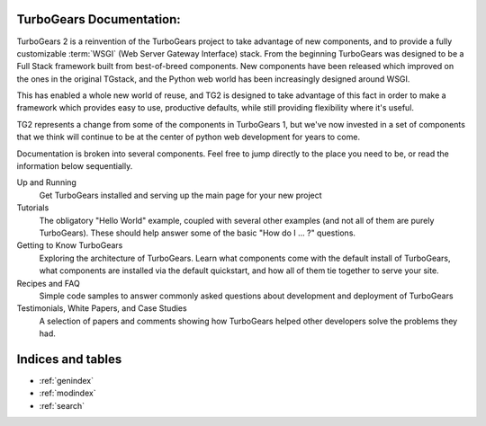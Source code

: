 TurboGears Documentation:
=============================

TurboGears 2 is a reinvention of the TurboGears project to take advantage of
new components, and to provide a fully customizable :term:`WSGI` (Web Server
Gateway Interface) stack.  From the beginning TurboGears was designed to be a
Full Stack framework built from best-of-breed components. New components have
been released which improved on the ones in the original TGstack, and the Python
web world has been increasingly designed around WSGI.

This has enabled a whole new world of reuse, and TG2 is designed to
take advantage of this fact in order to make a framework which provides
easy to use,  productive defaults, while still providing flexibility where
it's useful.

TG2 represents a change from some of the components in TurboGears 1, but
we've now invested in a set of components that we think will continue to be at
the center of python web development for years to come.

Documentation is broken into several components. Feel free to jump directly
to the place you need to be, or read the information below sequentially.

Up and Running
    Get TurboGears installed and serving up the main page for your new
    project

Tutorials
    The obligatory "Hello World" example, coupled with several other
    examples (and not all of them are purely TurboGears). These should help
    answer some of the basic "How do I ... ?" questions.

Getting to Know TurboGears
    Exploring the architecture of TurboGears. Learn what components come
    with the default install of TurboGears, what components are installed
    via the default quickstart, and how all of them tie together to serve
    your site.

Recipes and FAQ
    Simple code samples to answer commonly asked questions about
    development and deployment of TurboGears

Testimonials, White Papers, and Case Studies
    A selection of papers and comments showing how TurboGears helped other
    developers solve the problems they had.

Indices and tables
==================

* :ref:`genindex`
* :ref:`modindex`
* :ref:`search`
 
.. glossary::

   WSGI_ 
      Web Server Gateway Interface

.. _WSGI: http://www.wsgi.org/wsgi/
